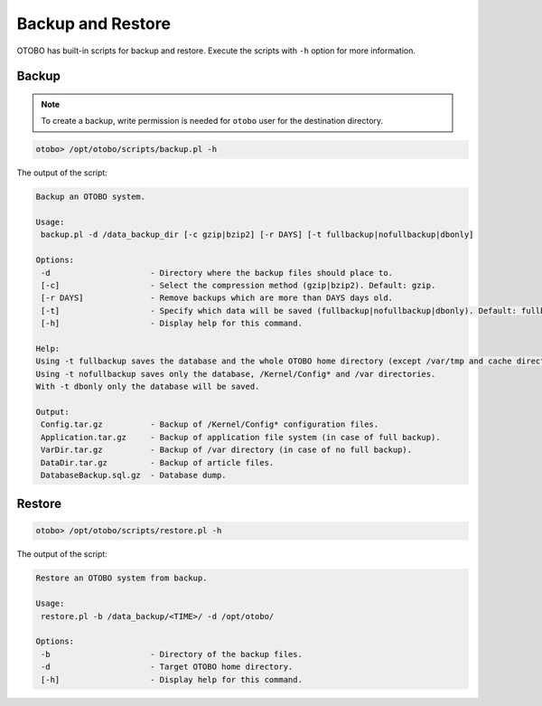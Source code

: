 Backup and Restore
==================

OTOBO has built-in scripts for backup and restore. Execute the scripts with ``-h`` option for more information.

Backup
------

.. note::

   To create a backup, write permission is needed for ``otobo`` user for the destination directory.

.. code-block:: bash

   otobo> /opt/otobo/scripts/backup.pl -h

The output of the script:

.. code-block:: none

   Backup an OTOBO system.
   
   Usage:
    backup.pl -d /data_backup_dir [-c gzip|bzip2] [-r DAYS] [-t fullbackup|nofullbackup|dbonly]
   
   Options:
    -d                     - Directory where the backup files should place to.
    [-c]                   - Select the compression method (gzip|bzip2). Default: gzip.
    [-r DAYS]              - Remove backups which are more than DAYS days old.
    [-t]                   - Specify which data will be saved (fullbackup|nofullbackup|dbonly). Default: fullbackup.
    [-h]                   - Display help for this command.
   
   Help:
   Using -t fullbackup saves the database and the whole OTOBO home directory (except /var/tmp and cache directories).
   Using -t nofullbackup saves only the database, /Kernel/Config* and /var directories.
   With -t dbonly only the database will be saved.

   Output:
    Config.tar.gz          - Backup of /Kernel/Config* configuration files.
    Application.tar.gz     - Backup of application file system (in case of full backup).
    VarDir.tar.gz          - Backup of /var directory (in case of no full backup).
    DataDir.tar.gz         - Backup of article files.
    DatabaseBackup.sql.gz  - Database dump.


Restore
-------

.. code-block:: bash

   otobo> /opt/otobo/scripts/restore.pl -h

The output of the script:

.. code-block:: none

   Restore an OTOBO system from backup.
   
   Usage:
    restore.pl -b /data_backup/<TIME>/ -d /opt/otobo/
   
   Options:
    -b                     - Directory of the backup files.
    -d                     - Target OTOBO home directory.
    [-h]                   - Display help for this command.
